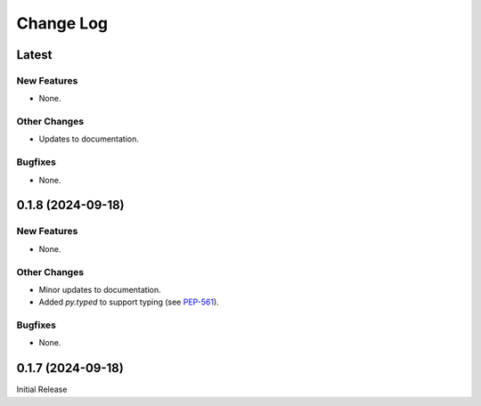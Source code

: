 ##############
  Change Log
##############

==========
  Latest
==========

New Features
------------

* None.

Other Changes
-------------

* Updates to documentation.

Bugfixes
--------

* None.

======================
  0.1.8 (2024-09-18)
======================

New Features
------------

* None.

Other Changes
-------------

* Minor updates to documentation.
* Added `py.typed` to support typing (see `PEP-561 <https://peps.python.org/pep-0561/#packaging-type-information>`_).

Bugfixes
--------

* None.

======================
  0.1.7 (2024-09-18)
======================

Initial Release